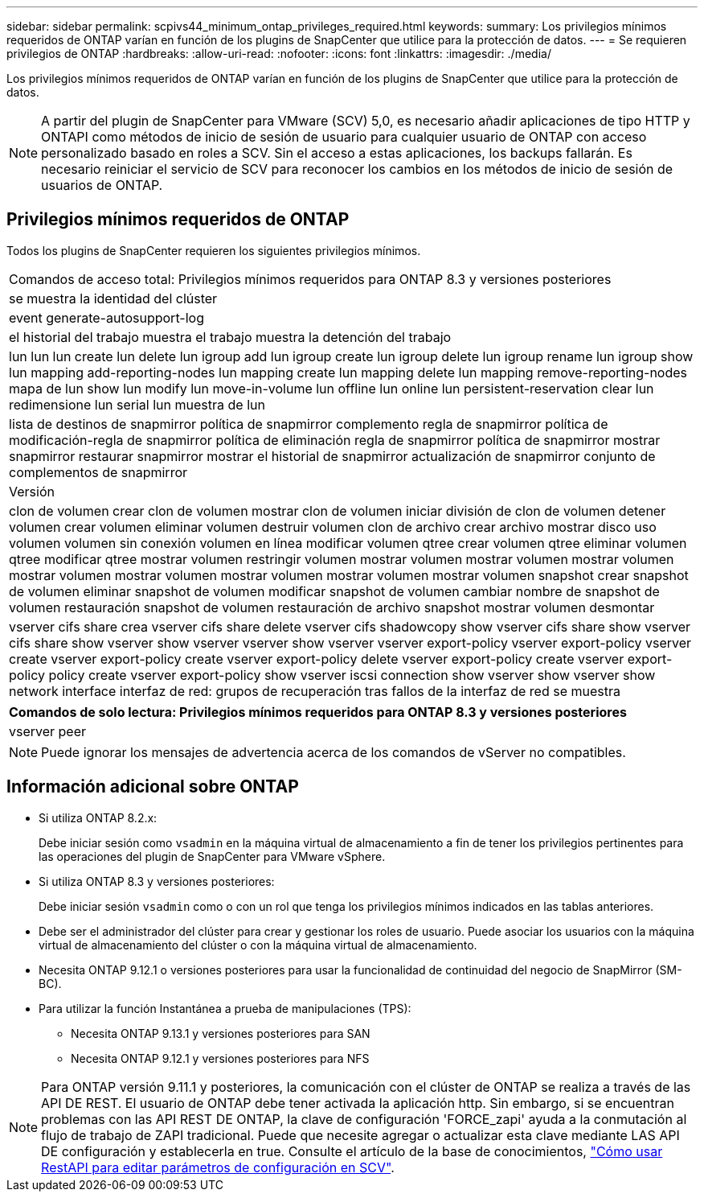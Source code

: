 ---
sidebar: sidebar 
permalink: scpivs44_minimum_ontap_privileges_required.html 
keywords:  
summary: Los privilegios mínimos requeridos de ONTAP varían en función de los plugins de SnapCenter que utilice para la protección de datos. 
---
= Se requieren privilegios de ONTAP
:hardbreaks:
:allow-uri-read: 
:nofooter: 
:icons: font
:linkattrs: 
:imagesdir: ./media/


[role="lead"]
Los privilegios mínimos requeridos de ONTAP varían en función de los plugins de SnapCenter que utilice para la protección de datos.


NOTE: A partir del plugin de SnapCenter para VMware (SCV) 5,0, es necesario añadir aplicaciones de tipo HTTP y ONTAPI como métodos de inicio de sesión de usuario para cualquier usuario de ONTAP con acceso personalizado basado en roles a SCV. Sin el acceso a estas aplicaciones, los backups fallarán. Es necesario reiniciar el servicio de SCV para reconocer los cambios en los métodos de inicio de sesión de usuarios de ONTAP.



== Privilegios mínimos requeridos de ONTAP

Todos los plugins de SnapCenter requieren los siguientes privilegios mínimos.

|===


| Comandos de acceso total: Privilegios mínimos requeridos para ONTAP 8.3 y versiones posteriores 


| se muestra la identidad del clúster 


| event generate-autosupport-log 


| el historial del trabajo muestra el trabajo muestra la detención del trabajo 


| lun lun lun create lun delete lun igroup add lun igroup create lun igroup delete lun igroup rename lun igroup show lun mapping add-reporting-nodes lun mapping create lun mapping delete lun mapping remove-reporting-nodes mapa de lun show lun modify lun move-in-volume lun offline lun online lun persistent-reservation clear lun redimensione lun serial lun muestra de lun 


| lista de destinos de snapmirror política de snapmirror complemento regla de snapmirror política de modificación-regla de snapmirror política de eliminación regla de snapmirror política de snapmirror mostrar snapmirror restaurar snapmirror mostrar el historial de snapmirror actualización de snapmirror conjunto de complementos de snapmirror 


| Versión 


| clon de volumen crear clon de volumen mostrar clon de volumen iniciar división de clon de volumen detener volumen crear volumen eliminar volumen destruir volumen clon de archivo crear archivo mostrar disco uso volumen volumen sin conexión volumen en línea modificar volumen qtree crear volumen qtree eliminar volumen qtree modificar qtree mostrar volumen restringir volumen mostrar volumen mostrar volumen mostrar volumen mostrar volumen mostrar volumen mostrar volumen mostrar volumen mostrar volumen snapshot crear snapshot de volumen eliminar snapshot de volumen modificar snapshot de volumen cambiar nombre de snapshot de volumen restauración snapshot de volumen restauración de archivo snapshot mostrar volumen desmontar 


| vserver cifs share crea vserver cifs share delete vserver cifs shadowcopy show vserver cifs share show vserver cifs share show vserver show vserver vserver show vserver vserver export-policy vserver export-policy vserver create vserver export-policy create vserver export-policy delete vserver export-policy create vserver export-policy policy create vserver export-policy show vserver iscsi connection show vserver show vserver show network interface interfaz de red: grupos de recuperación tras fallos de la interfaz de red se muestra 
|===
|===
| Comandos de solo lectura: Privilegios mínimos requeridos para ONTAP 8.3 y versiones posteriores 


| vserver peer 
|===

NOTE: Puede ignorar los mensajes de advertencia acerca de los comandos de vServer no compatibles.



== Información adicional sobre ONTAP

* Si utiliza ONTAP 8.2.x:
+
Debe iniciar sesión como `vsadmin` en la máquina virtual de almacenamiento a fin de tener los privilegios pertinentes para las operaciones del plugin de SnapCenter para VMware vSphere.

* Si utiliza ONTAP 8.3 y versiones posteriores:
+
Debe iniciar sesión `vsadmin` como o con un rol que tenga los privilegios mínimos indicados en las tablas anteriores.

* Debe ser el administrador del clúster para crear y gestionar los roles de usuario. Puede asociar los usuarios con la máquina virtual de almacenamiento del clúster o con la máquina virtual de almacenamiento.
* Necesita ONTAP 9.12.1 o versiones posteriores para usar la funcionalidad de continuidad del negocio de SnapMirror (SM-BC).
* Para utilizar la función Instantánea a prueba de manipulaciones (TPS):
+
** Necesita ONTAP 9.13.1 y versiones posteriores para SAN
** Necesita ONTAP 9.12.1 y versiones posteriores para NFS





NOTE: Para ONTAP versión 9.11.1 y posteriores, la comunicación con el clúster de ONTAP se realiza a través de las API DE REST. El usuario de ONTAP debe tener activada la aplicación http. Sin embargo, si se encuentran problemas con las API REST DE ONTAP, la clave de configuración 'FORCE_zapi' ayuda a la conmutación al flujo de trabajo de ZAPI tradicional. Puede que necesite agregar o actualizar esta clave mediante LAS API DE configuración y establecerla en true. Consulte el artículo de la base de conocimientos, https://kb.netapp.com/mgmt/SnapCenter/How_to_use_RestAPI_to_edit_configuration_parameters_in_SCV["Cómo usar RestAPI para editar parámetros de configuración en SCV"].
